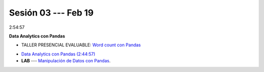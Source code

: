 Sesión 03 --- Feb 19
-------------------------------------------------------------------------------

2:54:57

**Data Analytics con Pandas**

* TALLER PRESENCIAL EVALUABLE: `Word count con Pandas <https://classroom.github.com/a/b8bYnsMe>`_


.. `Taller Sincrónico via Google Meet <https://colab.research.google.com/github/jdvelasq/datalabs/blob/master/notebooks/ciencia_de_los_datos/taller_presencial-pandas.ipynb>`_.

* `Data Analytics con Pandas (2:44:57) <https://jdvelasq.github.io/curso_data_analytics_con_pandas/>`_

* **LAB** --- `Manipulación de Datos con Pandas <https://classroom.github.com/a/UEifK_xF>`_.


